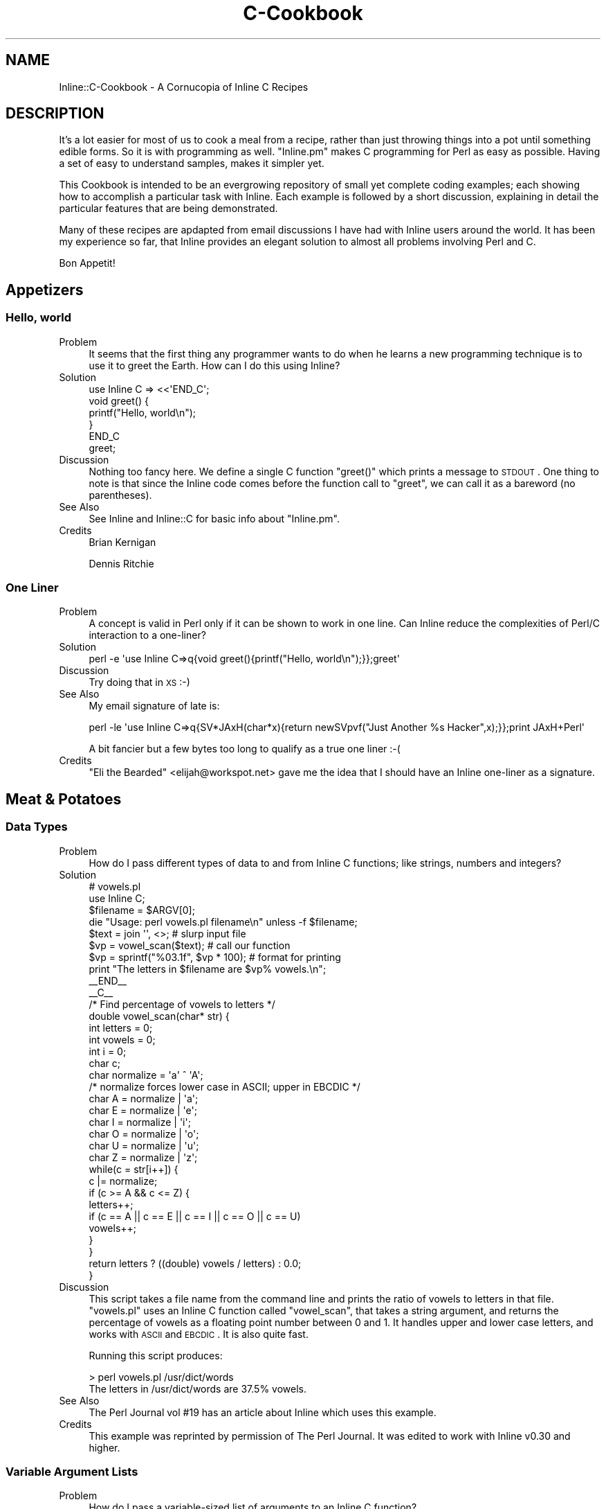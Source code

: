 .\" Automatically generated by Pod::Man 2.23 (Pod::Simple 3.14)
.\"
.\" Standard preamble:
.\" ========================================================================
.de Sp \" Vertical space (when we can't use .PP)
.if t .sp .5v
.if n .sp
..
.de Vb \" Begin verbatim text
.ft CW
.nf
.ne \\$1
..
.de Ve \" End verbatim text
.ft R
.fi
..
.\" Set up some character translations and predefined strings.  \*(-- will
.\" give an unbreakable dash, \*(PI will give pi, \*(L" will give a left
.\" double quote, and \*(R" will give a right double quote.  \*(C+ will
.\" give a nicer C++.  Capital omega is used to do unbreakable dashes and
.\" therefore won't be available.  \*(C` and \*(C' expand to `' in nroff,
.\" nothing in troff, for use with C<>.
.tr \(*W-
.ds C+ C\v'-.1v'\h'-1p'\s-2+\h'-1p'+\s0\v'.1v'\h'-1p'
.ie n \{\
.    ds -- \(*W-
.    ds PI pi
.    if (\n(.H=4u)&(1m=24u) .ds -- \(*W\h'-12u'\(*W\h'-12u'-\" diablo 10 pitch
.    if (\n(.H=4u)&(1m=20u) .ds -- \(*W\h'-12u'\(*W\h'-8u'-\"  diablo 12 pitch
.    ds L" ""
.    ds R" ""
.    ds C` ""
.    ds C' ""
'br\}
.el\{\
.    ds -- \|\(em\|
.    ds PI \(*p
.    ds L" ``
.    ds R" ''
'br\}
.\"
.\" Escape single quotes in literal strings from groff's Unicode transform.
.ie \n(.g .ds Aq \(aq
.el       .ds Aq '
.\"
.\" If the F register is turned on, we'll generate index entries on stderr for
.\" titles (.TH), headers (.SH), subsections (.SS), items (.Ip), and index
.\" entries marked with X<> in POD.  Of course, you'll have to process the
.\" output yourself in some meaningful fashion.
.ie \nF \{\
.    de IX
.    tm Index:\\$1\t\\n%\t"\\$2"
..
.    nr % 0
.    rr F
.\}
.el \{\
.    de IX
..
.\}
.\"
.\" Accent mark definitions (@(#)ms.acc 1.5 88/02/08 SMI; from UCB 4.2).
.\" Fear.  Run.  Save yourself.  No user-serviceable parts.
.    \" fudge factors for nroff and troff
.if n \{\
.    ds #H 0
.    ds #V .8m
.    ds #F .3m
.    ds #[ \f1
.    ds #] \fP
.\}
.if t \{\
.    ds #H ((1u-(\\\\n(.fu%2u))*.13m)
.    ds #V .6m
.    ds #F 0
.    ds #[ \&
.    ds #] \&
.\}
.    \" simple accents for nroff and troff
.if n \{\
.    ds ' \&
.    ds ` \&
.    ds ^ \&
.    ds , \&
.    ds ~ ~
.    ds /
.\}
.if t \{\
.    ds ' \\k:\h'-(\\n(.wu*8/10-\*(#H)'\'\h"|\\n:u"
.    ds ` \\k:\h'-(\\n(.wu*8/10-\*(#H)'\`\h'|\\n:u'
.    ds ^ \\k:\h'-(\\n(.wu*10/11-\*(#H)'^\h'|\\n:u'
.    ds , \\k:\h'-(\\n(.wu*8/10)',\h'|\\n:u'
.    ds ~ \\k:\h'-(\\n(.wu-\*(#H-.1m)'~\h'|\\n:u'
.    ds / \\k:\h'-(\\n(.wu*8/10-\*(#H)'\z\(sl\h'|\\n:u'
.\}
.    \" troff and (daisy-wheel) nroff accents
.ds : \\k:\h'-(\\n(.wu*8/10-\*(#H+.1m+\*(#F)'\v'-\*(#V'\z.\h'.2m+\*(#F'.\h'|\\n:u'\v'\*(#V'
.ds 8 \h'\*(#H'\(*b\h'-\*(#H'
.ds o \\k:\h'-(\\n(.wu+\w'\(de'u-\*(#H)/2u'\v'-.3n'\*(#[\z\(de\v'.3n'\h'|\\n:u'\*(#]
.ds d- \h'\*(#H'\(pd\h'-\w'~'u'\v'-.25m'\f2\(hy\fP\v'.25m'\h'-\*(#H'
.ds D- D\\k:\h'-\w'D'u'\v'-.11m'\z\(hy\v'.11m'\h'|\\n:u'
.ds th \*(#[\v'.3m'\s+1I\s-1\v'-.3m'\h'-(\w'I'u*2/3)'\s-1o\s+1\*(#]
.ds Th \*(#[\s+2I\s-2\h'-\w'I'u*3/5'\v'-.3m'o\v'.3m'\*(#]
.ds ae a\h'-(\w'a'u*4/10)'e
.ds Ae A\h'-(\w'A'u*4/10)'E
.    \" corrections for vroff
.if v .ds ~ \\k:\h'-(\\n(.wu*9/10-\*(#H)'\s-2\u~\d\s+2\h'|\\n:u'
.if v .ds ^ \\k:\h'-(\\n(.wu*10/11-\*(#H)'\v'-.4m'^\v'.4m'\h'|\\n:u'
.    \" for low resolution devices (crt and lpr)
.if \n(.H>23 .if \n(.V>19 \
\{\
.    ds : e
.    ds 8 ss
.    ds o a
.    ds d- d\h'-1'\(ga
.    ds D- D\h'-1'\(hy
.    ds th \o'bp'
.    ds Th \o'LP'
.    ds ae ae
.    ds Ae AE
.\}
.rm #[ #] #H #V #F C
.\" ========================================================================
.\"
.IX Title "C-Cookbook 3"
.TH C-Cookbook 3 "2011-01-29" "perl v5.12.5" "User Contributed Perl Documentation"
.\" For nroff, turn off justification.  Always turn off hyphenation; it makes
.\" way too many mistakes in technical documents.
.if n .ad l
.nh
.SH "NAME"
Inline::C\-Cookbook \- A Cornucopia of Inline C Recipes
.SH "DESCRIPTION"
.IX Header "DESCRIPTION"
It's a lot easier for most of us to cook a meal from a recipe, rather
than just throwing things into a pot until something edible forms. So it
is with programming as well. \f(CW\*(C`Inline.pm\*(C'\fR makes C programming for Perl
as easy as possible. Having a set of easy to understand samples, makes
it simpler yet.
.PP
This Cookbook is intended to be an evergrowing repository of small yet
complete coding examples; each showing how to accomplish a particular
task with Inline. Each example is followed by a short discussion,
explaining in detail the particular features that are being
demonstrated.
.PP
Many of these recipes are apdapted from email discussions I have had
with Inline users around the world. It has been my experience so far,
that Inline provides an elegant solution to almost all problems
involving Perl and C.
.PP
Bon Appetit!
.SH "Appetizers"
.IX Header "Appetizers"
.SS "Hello, world"
.IX Subsection "Hello, world"
.IP "Problem" 4
.IX Item "Problem"
It seems that the first thing any programmer wants to do when he learns
a new programming technique is to use it to greet the Earth. How can I
do this using Inline?
.IP "Solution" 4
.IX Item "Solution"
.Vb 1
\&    use Inline C => <<\*(AqEND_C\*(Aq;
\&
\&    void greet() {
\&        printf("Hello, world\en");
\&    }
\&    END_C
\&
\&    greet;
.Ve
.IP "Discussion" 4
.IX Item "Discussion"
Nothing too fancy here. We define a single C function \f(CW\*(C`greet()\*(C'\fR which
prints a message to \s-1STDOUT\s0. One thing to note is that since the Inline
code comes before the function call to \f(CW\*(C`greet\*(C'\fR, we can call it as a
bareword (no parentheses).
.IP "See Also" 4
.IX Item "See Also"
See Inline and Inline::C for basic info about \f(CW\*(C`Inline.pm\*(C'\fR.
.IP "Credits" 4
.IX Item "Credits"
Brian Kernigan
.Sp
Dennis Ritchie
.SS "One Liner"
.IX Subsection "One Liner"
.IP "Problem" 4
.IX Item "Problem"
A concept is valid in Perl only if it can be shown to work in one line.
Can Inline reduce the complexities of Perl/C interaction to a one-liner?
.IP "Solution" 4
.IX Item "Solution"
.Vb 1
\&    perl \-e \*(Aquse Inline C=>q{void greet(){printf("Hello, world\en");}};greet\*(Aq
.Ve
.IP "Discussion" 4
.IX Item "Discussion"
Try doing that in \s-1XS\s0 :\-)
.IP "See Also" 4
.IX Item "See Also"
My email signature of late is:
.Sp
.Vb 1
\&    perl \-le \*(Aquse Inline C=>q{SV*JAxH(char*x){return newSVpvf("Just Another %s Hacker",x);}};print JAxH+Perl\*(Aq
.Ve
.Sp
A bit fancier but a few bytes too long to qualify as a true one liner :\-(
.IP "Credits" 4
.IX Item "Credits"
\&\*(L"Eli the Bearded\*(R" <elijah@workspot.net> gave me the idea that I should
have an Inline one-liner as a signature.
.SH "Meat & Potatoes"
.IX Header "Meat & Potatoes"
.SS "Data Types"
.IX Subsection "Data Types"
.IP "Problem" 4
.IX Item "Problem"
How do I pass different types of data to and from Inline C functions;
like strings, numbers and integers?
.IP "Solution" 4
.IX Item "Solution"
.Vb 2
\&    # vowels.pl
\&    use Inline C;
\&
\&    $filename = $ARGV[0];
\&    die "Usage: perl vowels.pl filename\en" unless \-f $filename;
\&
\&    $text = join \*(Aq\*(Aq, <>;           # slurp input file
\&    $vp = vowel_scan($text);       # call our function
\&    $vp = sprintf("%03.1f", $vp * 100);  # format for printing
\&    print "The letters in $filename are $vp% vowels.\en";
\&
\&    _\|_END_\|_
\&    _\|_C_\|_
\&
\&    /* Find percentage of vowels to letters */
\&    double vowel_scan(char* str) {
\&        int letters = 0;
\&        int vowels = 0;
\&        int i = 0;
\&        char c;
\&        char normalize = \*(Aqa\*(Aq ^ \*(AqA\*(Aq;
\&        /* normalize forces lower case in ASCII; upper in EBCDIC */
\&        char A = normalize | \*(Aqa\*(Aq;
\&        char E = normalize | \*(Aqe\*(Aq;
\&        char I = normalize | \*(Aqi\*(Aq;
\&        char O = normalize | \*(Aqo\*(Aq;
\&        char U = normalize | \*(Aqu\*(Aq;
\&        char Z = normalize | \*(Aqz\*(Aq;
\&
\&        while(c = str[i++]) {
\&            c |= normalize;
\&            if (c >= A && c <= Z) {
\&                 letters++;
\&                 if (c == A || c == E || c == I || c == O || c == U)
\&                     vowels++;
\&            }
\&        }
\&
\&        return letters ? ((double) vowels / letters) : 0.0;
\&    }
.Ve
.IP "Discussion" 4
.IX Item "Discussion"
This script takes a file name from the command line and prints the ratio
of vowels to letters in that file. \f(CW\*(C`vowels.pl\*(C'\fR uses an Inline C
function called \f(CW\*(C`vowel_scan\*(C'\fR, that takes a string argument, and returns
the percentage of vowels as a floating point number between 0 and 1. It
handles upper and lower case letters, and works with \s-1ASCII\s0 and \s-1EBCDIC\s0.
It is also quite fast.
.Sp
Running this script produces:
.Sp
.Vb 2
\&    > perl vowels.pl /usr/dict/words
\&    The letters in /usr/dict/words are 37.5% vowels.
.Ve
.IP "See Also" 4
.IX Item "See Also"
The Perl Journal vol #19 has an article about Inline which uses this example.
.IP "Credits" 4
.IX Item "Credits"
This example was reprinted by permission of The Perl Journal. It was
edited to work with Inline v0.30 and higher.
.SS "Variable Argument Lists"
.IX Subsection "Variable Argument Lists"
.IP "Problem" 4
.IX Item "Problem"
How do I pass a variable-sized list of arguments to an Inline C function?
.IP "Solution" 4
.IX Item "Solution"
.Vb 1
\&    greet(qw(Sarathy Jan Sparky Murray Mike));
\&
\&    use Inline C => <<\*(AqEND_OF_C_CODE\*(Aq;
\&
\&    void greet(SV* name1, ...) {
\&        Inline_Stack_Vars;
\&        int i;
\&
\&        for (i = 0; i < Inline_Stack_Items; i++)
\&            printf("Hello %s!\en", SvPV(Inline_Stack_Item(i), PL_na));
\&
\&        Inline_Stack_Void;
\&    }
\&
\&    END_OF_C_CODE
.Ve
.IP "Discussion" 4
.IX Item "Discussion"
This little program greets a group of people, such as my
coworkers. We use the \f(CW\*(C`C\*(C'\fR ellipsis syntax: "\f(CW\*(C`...\*(C'\fR", since the
list can be of any size.
.Sp
Since there are no types or names associated with each argument, we
can't expect \s-1XS\s0 to handle the conversions for us. We'll need to pop them
off the \fBStack\fR ourselves. Luckily there are two functions (macros)
that make this a very easy task.
.Sp
First, we need to begin our function with a "\f(CW\*(C`Inline_Stack_Vars\*(C'\fR"
statement. This defines a few internal variables that we need to access
the \fBStack\fR. Now we can use "\f(CW\*(C`Inline_Stack_Items\*(C'\fR", which returns an
integer containing the number of arguments passed to us from Perl.
.Sp
\&\fB\s-1NOTE:\s0\fR It is important to \fIonly\fR use "\f(CW\*(C`Inline_Stack_\*(C'\fR" macros when
there is an ellipsis (\f(CW\*(C`...\*(C'\fR) in the argument list, \fIor\fR the function
has a return type of void.
.Sp
Second, we use the \f(CWInline_Stack_Item(x)\fR function to access each
argument where \*(L"0 <= x < items\*(R".
.Sp
\&\fB\s-1NOTE:\s0\fR When using a variable length argument list, you have to
specify at least one argument before the ellipsis. (On my compiler,
anyway.) When \s-1XS\s0 does it's argument checking, it will complain if you
pass in less than the number of \fIdefined\fR arguments. Therefore, there
is currently no way to pass an empty list when a variable length list
is expected.
.IP "See Also" 4
.IX Item "See Also"
.PD 0
.IP "Credits" 4
.IX Item "Credits"
.PD
.SS "Multiple Return Values"
.IX Subsection "Multiple Return Values"
.IP "Problem" 4
.IX Item "Problem"
How do I return a list of values from a C function?
.IP "Solution" 4
.IX Item "Solution"
.Vb 1
\&    print map {"$_\en"} get_localtime(time);
\&
\&    use Inline C => <<\*(AqEND_OF_C_CODE\*(Aq;
\&
\&    #include <time.h>
\&
\&    void get_localtime(int utc) {
\&      struct tm *ltime = localtime(&utc);
\&      Inline_Stack_Vars;
\&
\&      Inline_Stack_Reset;
\&      Inline_Stack_Push(sv_2mortal(newSViv(ltime\->tm_year)));
\&      Inline_Stack_Push(sv_2mortal(newSViv(ltime\->tm_mon)));
\&      Inline_Stack_Push(sv_2mortal(newSViv(ltime\->tm_mday)));
\&      Inline_Stack_Push(sv_2mortal(newSViv(ltime\->tm_hour)));
\&      Inline_Stack_Push(sv_2mortal(newSViv(ltime\->tm_min)));
\&      Inline_Stack_Push(sv_2mortal(newSViv(ltime\->tm_sec)));
\&      Inline_Stack_Push(sv_2mortal(newSViv(ltime\->tm_isdst)));
\&      Inline_Stack_Done;
\&    }
\&    END_OF_C_CODE
.Ve
.IP "Discussion" 4
.IX Item "Discussion"
Perl is a language where it is common to return a list of values
from a subroutine call instead of just a single value. C is not such
a language. In order to accomplish this in C we need to manipulate
the Perl call stack by hand. Luckily, Inline provides macros to make
this easy.
.Sp
This example calls the system \f(CW\*(C`localtime\*(C'\fR, and returns each of the
parts of the time struct; much like the perl builtin \f(CW\*(C`localtime()\*(C'\fR. On
each stack push, we are creating a new Perl integer (\s-1SVIV\s0) and
mortalizing it. The \fIsv_2mortal()\fR call makes sure that the reference
count is set properly. Without it, the program would leak memory.
.Sp
\&\s-1NOTE:\s0
The \f(CW\*(C`#include\*(C'\fR statement is not really needed, because Inline
automatically includes the Perl headers which include almost all
standard system calls.
.IP "See Also" 4
.IX Item "See Also"
For more information on the Inline stack macros, see Inline::C.
.IP "Credits" 4
.IX Item "Credits"
Richard Anderson <starfire@zipcon.net> contributed the original idea for
this snippet.
.SS "Multiple Return Values (Another Way)"
.IX Subsection "Multiple Return Values (Another Way)"
.IP "Problem" 4
.IX Item "Problem"
How can I pass back more than one value without using the Perl Stack?
.IP "Solution" 4
.IX Item "Solution"
.Vb 2
\&    use Inline::Files;
\&    use Inline C;
\&
\&    my ($foo, $bar);
\&    change($foo, $bar);
\&
\&    print "\e$foo = $foo\en";
\&    print "\e$bar = $bar\en";
\&
\&    _\|_C_\|_
\&
\&    int change(SV* var1, SV* var2) {
\&        sv_setpvn(var1, "Perl Rocks!", 11);
\&        sv_setpvn(var2, "Inline Rules!", 13);
\&        return 1;
\&    }
.Ve
.IP "Discussion" 4
.IX Item "Discussion"
Most perl function interfaces return values as a list of one or more
scalars. Very few like \f(CW\*(C`chomp\*(C'\fR, will modify an input scalar in place.
On the other hand, in C you do this quite often. Values are passed in by
reference and modified in place by the called function.
.Sp
It turns out that we can do that with Inline as well. The secret is to
use a type of '\f(CW\*(C`SV*\*(C'\fR' for each argument that is to be modified. This
ensures passing by reference, because no typemapping is needed.
.Sp
The function can then use the Perl5 \s-1API\s0 to operate on that argument.
When control returns to Perl, the argument will retain the value set by
the C function. In this example we passed in 2 empty scalars and
assigned values directly to them.
.IP "See Also" 4
.IX Item "See Also"
.PD 0
.IP "Credits" 4
.IX Item "Credits"
.PD
Ned Konz <ned@bike\-nomad.com> brought this behavior to my attention. He
also pointed out that he is not the world famous computer cyclist Steve
Roberts (http://www.microship.com), but he is close
(http://bike\-nomad.com). Thanks Ned.
.SS "Using Memory"
.IX Subsection "Using Memory"
.IP "Problem" 4
.IX Item "Problem"
How should I allocate buffers in my Inline C code?
.IP "Solution" 4
.IX Item "Solution"
.Vb 1
\&    print greeting(\*(AqIngy\*(Aq);
\&
\&    use Inline C => <<\*(AqEND_OF_C_CODE\*(Aq;
\&
\&    SV* greeting(SV* sv_name) {
\&        return (newSVpvf("Hello %s!\en", SvPV(sv_name, PL_na)));
\&    }
\&
\&    END_OF_C_CODE
.Ve
.IP "Discussion" 4
.IX Item "Discussion"
In this example we will return the greeting to the caller, rather than
printing it. This would seem mighty easy, except for the fact that we
need to allocate a small buffer to create the greeting.
.Sp
I would urge you to stay away from \f(CW\*(C`malloc\*(C'\fRing your own buffer. Just
use Perl's built in memory management. In other words, just create a new
Perl string scalar. The function \f(CW\*(C`newSVpv\*(C'\fR does just that. And
\&\f(CW\*(C`newSVpvf\*(C'\fR includes \f(CW\*(C`sprintf\*(C'\fR functionality.
.Sp
The other problem is getting rid of this new scalar. How will the ref
count get decremented after we pass the scalar back? Perl also provides
a function called \f(CW\*(C`sv_2mortal\*(C'\fR. Mortal variables die when the context
goes out of scope. In other words, Perl will wait until the new scalar
gets passed back and then decrement the ref count for you, thereby
making it eligible for garbage collection. See \f(CW\*(C`perldoc perlguts\*(C'\fR.
.Sp
In this example the \f(CW\*(C`sv_2mortal\*(C'\fR call gets done under the hood by \s-1XS\s0,
because we declared the return type to be \f(CW\*(C`SV*\*(C'\fR.
.Sp
To view the generated \s-1XS\s0 code, run the command "\f(CW\*(C`perl
\&\-MInline=INFO,FORCE,NOCLEAN example004.pl\*(C'\fR". This will leave the build
directory intact and tell you where to find it.
.IP "See Also" 4
.IX Item "See Also"
.PD 0
.IP "Credits" 4
.IX Item "Credits"
.PD
.SH "Fast Food"
.IX Header "Fast Food"
.SS "Inline \s-1CGI\s0"
.IX Subsection "Inline CGI"
.IP "Problem" 4
.IX Item "Problem"
How do I use Inline securely in a \s-1CGI\s0 environment?
.IP "Solution" 4
.IX Item "Solution"
.Vb 1
\&    #!/usr/bin/perl
\&
\&    use CGI qw(:standard);
\&    use Inline (Config =>
\&                DIRECTORY => \*(Aq/usr/local/apache/Inline\*(Aq,
\&               );
\&
\&    print (header,
\&           start_html(\*(AqInline CGI Example\*(Aq),
\&           h1(JAxH(\*(AqInline\*(Aq)),
\&           end_html
\&          );
\&
\&    use Inline C => <<END;
\&    SV* JAxH(char* x) {
\&        return newSVpvf("Just Another %s Hacker", x);
\&    }
\&    END
.Ve
.IP "Discussion" 4
.IX Item "Discussion"
The problem with running Inline code from a \s-1CGI\s0 script is that Inline
\&\fBwrites\fR to a build area on your disk whenever it compiles code. Most
\&\s-1CGI\s0 scripts don't (and shouldn't) be able to create a directory and
write into it.
.Sp
The solution is to explicitly tell Inline which directory to use with
the 'use Inline Config => \s-1DIRECTORY\s0 => ...' line. Then you need to give
write access to that directory from the web server (\s-1CGI\s0 script).
.Sp
If you see this as a security hole, then there is another option.
Give write access to yourself, but read-only access to the \s-1CGI\s0
script. Then run the script once by hand (from the command line).
This will cause Inline to precompile the C code. That way the \s-1CGI\s0
will only need read access to the build directory (to load in the
shared library from there).
.Sp
Just remember that whenever you change the C code, you need to
precompile it again.
.IP "See Also" 4
.IX Item "See Also"
See \s-1CGI\s0 for more information on using the \f(CW\*(C`CGI.pm\*(C'\fR module.
.IP "Credits" 4
.IX Item "Credits"
.SS "mod_perl"
.IX Subsection "mod_perl"
.PD 0
.IP "Problem" 4
.IX Item "Problem"
.PD
How do I use Inline with mod_perl?
.IP "Solution" 4
.IX Item "Solution"
.Vb 7
\&    package Factorial;
\&    use strict;
\&    use Inline Config =>
\&               DIRECTORY => \*(Aq/usr/local/apache/Inline\*(Aq,
\&               ENABLE => \*(AqUNTAINT\*(Aq;
\&    use Inline \*(AqC\*(Aq;
\&    Inline\->init;
\&
\&    sub handler {
\&        my $r = shift;
\&        $r\->send_http_header(\*(Aqtext/plain\*(Aq);
\&        printf "%3d! = %10d\en", $_, factorial($_) for 1..100;
\&        return Apache::Constants::OK;
\&    }
\&
\&    1;
\&    _\|_DATA_\|_
\&    _\|_C_\|_
\&    double factorial(double x) {
\&        if (x < 2)  return 1;
\&        return x * factorial(x \- 1)
\&    }
.Ve
.IP "Discussion" 4
.IX Item "Discussion"
This is a fully functional mod_perl handler that prints out the
factorial values for the numbers 1 to 100. Since we are using Inline
under mod_perl, there are a few considerations to , um, consider.
.Sp
First, mod_perl handlers are usually run with \f(CW\*(C`\-T\*(C'\fR taint detection.
Therefore, we need to enable the \s-1UNTAINT\s0 option. The next thing to deal
with is the fact that this handler will most likely be loaded after
Perl's compile time. Since we are using the \s-1DATA\s0 section, we need to
use the special \f(CW\*(C`init()\*(C'\fR call. And of course we need to specify a
\&\s-1DIRECTORY\s0 that mod_perl can compile into. \fISee the above \s-1CGI\s0 example
for more info.\fR
.Sp
Other than that, this is a pretty straightforward mod_perl handler,
tuned for even more speed!
.IP "See Also" 4
.IX Item "See Also"
See Stas Bekman's upcoming O'Reilly book on mod_perl to which this
example was contributed.
.IP "Credits" 4
.IX Item "Credits"
.SS "Object Oriented Inline"
.IX Subsection "Object Oriented Inline"
.PD 0
.IP "Problem" 4
.IX Item "Problem"
.PD
How do I implement Object Oriented programming in Perl using C objects?
.IP "Solution" 4
.IX Item "Solution"
.Vb 3
\&    my $obj1 = Soldier\->new(\*(AqBenjamin\*(Aq, \*(AqPrivate\*(Aq, 11111);
\&    my $obj2 = Soldier\->new(\*(AqSanders\*(Aq, \*(AqColonel\*(Aq, 22222);
\&    my $obj3 = Soldier\->new(\*(AqMatt\*(Aq, \*(AqSergeant\*(Aq, 33333);
\&
\&    for my $obj ($obj1, $obj2, $obj3) {
\&        print ($obj\->get_serial, ") ",
\&               $obj\->get_name, " is a ",
\&               $obj\->get_rank, "\en");
\&    }
\&
\&    #\-\-\-\-\-\-\-\-\-\-\-\-\-\-\-\-\-\-\-\-\-\-\-\-\-\-\-\-\-\-\-\-\-\-\-\-\-\-\-\-\-\-\-\-\-\-\-\-\-\-\-\-\-\-\-\-\-
\&
\&    use Inline C => <<\*(AqEND\*(Aq;
\&
\&    typedef struct {
\&      char* name;
\&      char* rank;
\&      long  serial;
\&      } Soldier;
\&
\&
\&
\&    SV* new(char* class, char* name, char* rank, long serial) {
\&        Soldier* soldier;
\&        SV*      obj_ref = newSViv(0);
\&        SV*      obj = newSVrv(obj_ref, class);
\&
\&        New(42, soldier, 1, Soldier);
\&
\&        soldier\->name = savepv(name);
\&        soldier\->rank = savepv(rank);
\&        soldier\->serial = serial;
\&
\&        sv_setiv(obj, (IV)soldier);
\&        SvREADONLY_on(obj);
\&        return obj_ref;
\&     }
\&
\&     char* get_name(SV* obj) {
\&           return ((Soldier*)SvIV(SvRV(obj)))\->name;
\&     }
\&
\&     char* get_rank(SV* obj) {
\&           return ((Soldier*)SvIV(SvRV(obj)))\->rank;
\&     }
\&
\&     long get_serial(SV* obj) {
\&          return ((Soldier*)SvIV(SvRV(obj)))\->serial;
\&     }
\&
\&     void DESTROY(SV* obj) {
\&          Soldier* soldier = (Soldier*)SvIV(SvRV(obj));
\&          Safefree(soldier\->name);
\&          Safefree(soldier\->rank);
\&          Safefree(soldier);
\&    }
\&
\&    END
.Ve
.IP "Discussion" 4
.IX Item "Discussion"
Damian Conway has given us myriad ways of implementing \s-1OOP\s0 in Perl. This
is one he might not have thought of.
.Sp
The interesting thing about this example is that it uses Perl for all
the \s-1OO\s0 bindings while using C for the attributes and methods.
.Sp
If you examine the Perl code everything looks exactly like a regular \s-1OO\s0
example. There is a \f(CW\*(C`new\*(C'\fR method and several accessor methods. The
familiar 'arrow syntax' is used to invoke them.
.Sp
In the class definition (second part) the Perl \f(CW\*(C`package\*(C'\fR statement is
used to name the object class or namespace. But that's where the
similarities end Inline takes over.
.Sp
The idea is that we call a C subroutine called \f(CW\*(C`new()\*(C'\fR which returns a
blessed scalar. The scalar contains a readonly integer which is a C
pointer to a Soldier struct. This is our object.
.Sp
The \f(CW\*(C`new()\*(C'\fR function needs to malloc the memory for the struct and then
copy the initial values into it using \f(CW\*(C`strdup()\*(C'\fR. This also allocates
more memory (which we have to keep track of).
.Sp
The accessor methods are pretty straightforward. They return the current
value of their attribute.
.Sp
The last method \f(CW\*(C`DESTROY()\*(C'\fR is called automatically by Perl whenever an
object goes out of scope. This is where we can free all the memory used
by the object.
.Sp
That's it. It's a very simplistic example. It doesn't show off any
advanced \s-1OO\s0 features, but it is pretty cool to see how easy the
implementation can be. The important Perl call is \f(CW\*(C`newSVrv()\*(C'\fR which
creates a blessed scalar.
.IP "See Also" 4
.IX Item "See Also"
Read \*(L"Object Oriented Perl\*(R" by Damian Conway, for more useful ways of
doing \s-1OOP\s0 in Perl.
.Sp
You can learn more Perl calls in perlapi. If you don't have Perl
5.6.0 or higher, visit http://www.perldoc.com/perl5.6/pod/perlapi.html
.IP "Credits" 4
.IX Item "Credits"
.SH "The Main Course"
.IX Header "The Main Course"
.SS "Exposing Shared Libraries"
.IX Subsection "Exposing Shared Libraries"
.PD 0
.IP "Problem" 4
.IX Item "Problem"
.PD
You have this great C library and you want to be able to access parts of
it with Perl.
.IP "Solution" 4
.IX Item "Solution"
.Vb 1
\&    print get(\*(Aqhttp://www.axkit.org\*(Aq);
\&
\&    use Inline C => Config =>
\&               LIBS => \*(Aq\-lghttp\*(Aq;
\&    use Inline C => <<\*(AqEND_OF_C_CODE\*(Aq;
\&
\&    #include <ghttp.h>
\&
\&    char *get(SV* uri) {
\&       SV* buffer;
\&       ghttp_request* request;
\&
\&       buffer = NEWSV(0,0);
\&       request = ghttp_request_new();
\&       ghttp_set_uri(request, SvPV(uri, PL_na));
\&
\&       ghttp_set_header(request, http_hdr_Connection, "close");
\&
\&       ghttp_prepare(request);
\&       ghttp_process(request);
\&
\&       sv_catpv(buffer, ghttp_get_body(request));
\&
\&       ghttp_request_destroy(request);
\&
\&       return SvPV(buffer, PL_na);
\&    }
\&
\&    END_OF_C_CODE
.Ve
.IP "Discussion" 4
.IX Item "Discussion"
This example fetches and prints the \s-1HTML\s0 from http://www.axkit.org
It requires the \s-1GNOME\s0 http libraries. http://www.gnome.org
.Sp
One of the most common questions I get is \*(L"How can I use Inline to make
use of some shared library?\*(R". Although it has always been possible to do
so, the configuration was ugly, and there were no specific examples.
.Sp
With version 0.30 and higher, you can specify the use of shared
libraries easily with something like this:
.Sp
.Vb 2
\&    use Inline C => Config => LIBS => \*(Aq\-lghttp\*(Aq;
\&    use Inline C => "code ...";
.Ve
.Sp
or
.Sp
.Vb 1
\&    use Inline C => "code ...", LIBS => \*(Aq\-lghttp\*(Aq;
.Ve
.Sp
To specify a specific library path, use:
.Sp
.Vb 1
\&    use Inline C => "code ...", LIBS => \*(Aq\-L/your/lib/path \-lyourlib\*(Aq;
.Ve
.Sp
To specify an include path use:
.Sp
.Vb 3
\&    use Inline C => "code ...",
\&               LIBS => \*(Aq\-lghttp\*(Aq,
\&               INC => \*(Aq\-I/your/inc/path\*(Aq;
.Ve
.IP "See Also" 4
.IX Item "See Also"
The \f(CW\*(C`LIBS\*(C'\fR and \f(CW\*(C`INC\*(C'\fR configuration options are formatted and passed
into MakeMaker. For more info see ExtUtils::MakeMaker. For more
options see Inline::C.
.IP "Credits" 4
.IX Item "Credits"
This code was written by Matt Sergeant <matt@sergeant.org>, author of
many \s-1CPAN\s0 modules. The configuration syntax has been modified for use
with Inline v0.30.
.SS "Automatic Function Wrappers"
.IX Subsection "Automatic Function Wrappers"
.IP "Problem" 4
.IX Item "Problem"
You have some functions in a C library that you want to access from Perl
exactly as you would from C.
.IP "Solution" 4
.IX Item "Solution"
The error function \f(CW\*(C`erf()\*(C'\fR is probably defined in your standard math
library. Annoyingly, Perl does not let you access it. To print out a
small table of its values, just say:
.Sp
.Vb 1
\&    perl \-le \*(Aquse Inline C => q{ double erf(double); }, ENABLE => "AUTOWRAP"; print "$_ @{[erf($_)]}" for (0..10)\*(Aq
.Ve
.Sp
The excellent \f(CW\*(C`Term::ReadLine::Gnu\*(C'\fR implements Term::ReadLine using the
\&\s-1GNU\s0 ReadLine library. Here is an easy way to access just \f(CW\*(C`readline()\*(C'\fR
from that library:
.Sp
.Vb 1
\&    package MyTerm;
\&
\&    use Inline C => Config =>
\&               ENABLE => AUTOWRAP =>
\&               LIBS => "\-lreadline \-lncurses \-lterminfo \-ltermcap ";
\&    use Inline C => q{ char * readline(char *); };
\&
\&    package main;
\&    my $x = MyTerm::readline("xyz: ");
.Ve
.Sp
Note however that it fails to \f(CW\*(C`free()\*(C'\fR the memory returned by readline,
and that \f(CW\*(C`Term::ReadLine::Gnu\*(C'\fR offers a much richer interface.
.IP "Discussion" 4
.IX Item "Discussion"
We access existing functions by merely showing Inline their
declarations, rather than a full definition. Of course the function
declared must exist, either in a library already linked to Perl or in a
library specified using the \f(CW\*(C`LIBS\*(C'\fR option.
.Sp
The first example wraps a function from the standard math library, so
Inline requires no additional \f(CW\*(C`LIBS\*(C'\fR directive. The second uses the
Config option to specify the libraries that contain the actual
compiled C code.
.Sp
This behavior is always disabled by default. You must enable the
\&\f(CW\*(C`AUTOWRAP\*(C'\fR option to make it work.
.IP "See Also" 4
.IX Item "See Also"
\&\f(CW\*(C`readline\*(C'\fR, \f(CW\*(C`Term::ReadLine::Gnu\*(C'\fR
.IP "Credits" 4
.IX Item "Credits"
\&\s-1GNU\s0 ReadLine was written by Brian Fox <bfox@ai.mit.edu> and Chet Ramey
<chet@ins.cwru.edu>. Term::ReadLine::Gnu was written by Hiroo Hayashi
<hiroo.hayashi@computer.org>. Both are far richer than the slim
interface given here!
.Sp
The idea of producing wrapper code given only a function declaration is
taken from Swig by David M. Beazley <beazley@cs.uchicago.edu>.
.Sp
Ingy's inline editorial insight:
.Sp
This entire entry was contributed by Ariel Scolnicov
<ariels@compugen.co.il>. Ariel also first suggested the idea for Inline
to support function declaration processing.
.SS "Complex Data"
.IX Subsection "Complex Data"
.IP "Problem" 4
.IX Item "Problem"
How do I deal with complex data types like hashes in Inline C?
.IP "Solution" 4
.IX Item "Solution"
.Vb 1
\&    use Inline C => <<\*(AqEND_OF_C_CODE\*(Aq;
\&
\&    void dump_hash(SV* hash_ref) {
\&        HV* hash;
\&        HE* hash_entry;
\&        int num_keys, i;
\&        SV* sv_key;
\&        SV* sv_val;
\&
\&        if (! SvROK(hash_ref))
\&            croak("hash_ref is not a reference");
\&
\&        hash = (HV*)SvRV(hash_ref);
\&        num_keys = hv_iterinit(hash);
\&        for (i = 0; i < num_keys; i++) {
\&            hash_entry = hv_iternext(hash);
\&            sv_key = hv_iterkeysv(hash_entry);
\&            sv_val = hv_iterval(hash, hash_entry);
\&            printf("%s => %s\en", SvPV(sv_key, PL_na), SvPV(sv_val, PL_na));
\&        }
\&        return;
\&    }
\&
\&    END_OF_C_CODE
\&
\&    my %hash = (
\&                Author => "Brian Ingerson",
\&                Nickname => "INGY",
\&                Module => "Inline.pm",
\&                Version => "0.30",
\&                Language => "C",
\&               );
\&
\&    dump_hash(\e%hash);
.Ve
.IP "Discussion" 4
.IX Item "Discussion"
The world is not made of scalars alone, although they are definitely
the easiest creatures to deal with, when doing Inline stuff.
Sometimes we need to deal with arrays, hashes, and code references,
among other things.
.Sp
Since Perl subroutine calls only pass scalars as arguments, we'll
need to use the argument type \f(CW\*(C`SV*\*(C'\fR and pass references to more
complex types.
.Sp
The above program dumps the key/value pairs of a hash. To figure it out,
just curl up with perlapi for a couple hours. Actually, its fairly
straight forward once you are familiar with the calls.
.Sp
Note the \f(CW\*(C`croak\*(C'\fR function call. This is the proper way to die from your
C extensions.
.IP "See Also" 4
.IX Item "See Also"
See perlapi for information about the Perl5 internal \s-1API\s0.
.IP "Credits" 4
.IX Item "Credits"
.SS "Hash of Lists"
.IX Subsection "Hash of Lists"
.PD 0
.IP "Problem" 4
.IX Item "Problem"
.PD
How do I create a Hash of Lists from C?
.IP "Solution" 4
.IX Item "Solution"
.Vb 2
\&    use Inline C;
\&    use Data::Dumper;
\&
\&    $hash_ref = load_data("./cartoon.txt");
\&    print Dumper $hash_ref;
\&
\&    _\|_END_\|_
\&    _\|_C_\|_
\&
\&    static int next_word(char**, char*);
\&
\&    SV* load_data(char* file_name) {
\&        char buffer[100], word[100], * pos;
\&        AV* array;
\&        HV* hash = newHV();
\&        FILE* fh = fopen(file_name, "r");
\&
\&        while (fgets(pos = buffer, sizeof(buffer), fh)) {
\&            if (next_word(&pos, word)) {
\&                hv_store(hash, word, strlen(word),
\&                        newRV_noinc((SV*)array = newAV()), 0);
\&                while (next_word(&pos, word))
\&                    av_push(array, newSVpvf("%s", word));
\&            }
\&        }
\&        fclose(fh);
\&        return newRV_noinc((SV*) hash);
\&    }
\&
\&    static int next_word(char** text_ptr, char* word) {
\&        char* text = *text_ptr;
\&        while(*text != \*(Aq\e0\*(Aq &&
\&              *text <= \*(Aq \*(Aq)
\&            text++;
\&        if (*text <= \*(Aq \*(Aq)
\&            return 0;
\&        while(*text != \*(Aq\e0\*(Aq &&
\&              *text > \*(Aq \*(Aq) {
\&            *word++ = *text++;
\&        }
\&        *word = \*(Aq\e0\*(Aq;
\&        *text_ptr = text;
\&        return 1;
\&    }
.Ve
.IP "Discussion" 4
.IX Item "Discussion"
This is one of the larger recipes. But when you consider the number of
calories it has, it's not so bad. The function \f(CW\*(C`load_data\*(C'\fR takes the
name of a file as it's input. The file \f(CW\*(C`cartoon.text\*(C'\fR might look like:
.Sp
.Vb 3
\&    flintstones fred barney
\&    jetsons     george jane elroy
\&    simpsons    homer marge bart
.Ve
.Sp
The function will read the file, parsing each line into words. Then it
will create a new hash, whereby the first word in a line becomes a hash
key and the remaining words are put into an array whose reference
becomes the hash value. The output looks like this:
.Sp
.Vb 10
\&    $VAR1 = {
\&              \*(Aqflintstones\*(Aq => [
\&                                 \*(Aqfred\*(Aq,
\&                                 \*(Aqbarney\*(Aq
\&                               ],
\&              \*(Aqsimpsons\*(Aq => [
\&                              \*(Aqhomer\*(Aq,
\&                              \*(Aqmarge\*(Aq,
\&                              \*(Aqbart\*(Aq
\&                            ],
\&              \*(Aqjetsons\*(Aq => [
\&                             \*(Aqgeorge\*(Aq,
\&                             \*(Aqjane\*(Aq,
\&                             \*(Aqelroy\*(Aq
\&                           ]
\&            };
.Ve
.IP "See Also" 4
.IX Item "See Also"
See perlapi for information about the Perl5 internal \s-1API\s0.
.IP "Credits" 4
.IX Item "Credits"
Al Danial <alnd@pacbell.net> requested a solution to this on
comp.lang.perl.misc. He borrowed the idea from the \*(L"Hash of Lists\*(R"
example in the Camel book.
.SH "Just Desserts"
.IX Header "Just Desserts"
.SS "Win32"
.IX Subsection "Win32"
.IP "Problem" 4
.IX Item "Problem"
How do I access Win32 DLL-s using Inline?
.IP "Solution" 4
.IX Item "Solution"
.Vb 2
\&    use Inline C => DATA =>
\&               LIBS => \*(Aq\-luser32\*(Aq;
\&
\&    $text = "@ARGV" || \*(AqInline.pm works with MSWin32. Scary...\*(Aq;
\&
\&    WinBox(\*(AqInline Text Box\*(Aq, $text);
\&
\&    _\|_END_\|_
\&    _\|_C_\|_
\&
\&    #include <windows.h>
\&
\&    int WinBox(char* Caption, char* Text) {
\&      return MessageBoxA(0, Text, Caption, 0);
\&    }
.Ve
.IP "Discussion" 4
.IX Item "Discussion"
This example runs on \s-1MS\s0 Windows. It makes a text box appear on the
screen which contains a message of your choice.
.Sp
The important thing is that its proof that you can use Inline to
interact with Windows DLL-s. Very scary indeed. 8\-o
.Sp
To use Inline on Windows with ActivePerl ( http://www.ActiveState.com )
you'll need \s-1MS\s0 Visual Studio. You can also use the Cygwin environment,
available at http://www.cygwin.com .
.IP "See Also" 4
.IX Item "See Also"
See Inline-Support for more info on MSWin32 programming with Inline.
.IP "Credits" 4
.IX Item "Credits"
This example was adapted from some sample code written by Garrett Goebel
<garrett@scriptpro.com>
.SS "Embedding Perl in C"
.IX Subsection "Embedding Perl in C"
.IP "Problem" 4
.IX Item "Problem"
How do I use Perl from a regular C program?
.IP "Solution" 4
.IX Item "Solution"
.Vb 1
\&    #!/usr/bin/cpr
\&
\&    int main(void) {
\&
\&        printf("Using Perl version %s from a C program!\en\en",
\&               CPR_eval("use Config; $Config{version};"));
\&
\&        CPR_eval("use Data::Dumper;");
\&        CPR_eval("print Dumper \e\e%INC;");
\&
\&        return 0;
\&
\&    }
.Ve
.IP "Discussion" 4
.IX Item "Discussion"
By using \s-1CPR\s0. (C Perl Run)
.Sp
This example uses another Inline module, \f(CW\*(C`Inline::CPR\*(C'\fR, available
separately on \s-1CPAN\s0. When you install this module it also installs a
binary interpreter called \f(CW\*(C`/usr/bin/cpr\*(C'\fR. (The path may be different on
your system)
.Sp
When you feed a C program to the \s-1CPR\s0 interpreter, it automatically
compiles and runs your code using Inline. This gives you full access to
the Perl internals. \s-1CPR\s0 also provides a set of easy to use C macros for
calling Perl internals.
.Sp
This means that you can effectively \*(L"run\*(R" C source code by putting a \s-1CPR\s0
hashbang as the first line of your C program.
.IP "See Also" 4
.IX Item "See Also"
See Inline::CPR for more information on using \s-1CPR\s0.
.Sp
\&\f(CW\*(C`Inline::CPR\*(C'\fR can be obtained from
http://search.cpan.org/search?dist=Inline\-CPR
.IP "Credits" 4
.IX Item "Credits"
Randal Schwartz <merlyn@stonehenge.com>, Randolph Bentson
<bentson@grieg.holmsjoen.com>, Richard Anderson <starfire@zipcon.net>,
and Tim Maher <tim@consultix\-inc.com> helped me figure out how to write
a program that would work as a hashbang.
.SH "Entertaining Guests"
.IX Header "Entertaining Guests"
As of version 0.30, Inline has the ability to work in cooperation with
other modules that want to expose a C \s-1API\s0 of their own. The general
syntax for doing this is:
.PP
.Vb 2
\&    use Inline with => \*(AqModule\*(Aq;
\&    use Inline C => ... ;
.Ve
.PP
This tells \f(CW\*(C`Module\*(C'\fR to pass configuration options to Inline. Options
like typemaps, include paths, and external libraries, are all resolved
automatically so you can just concentrate on writing the functions.
.SS "Event handling with Event.pm"
.IX Subsection "Event handling with Event.pm"
.IP "Problem" 4
.IX Item "Problem"
You need to write a C callback for the \f(CW\*(C`Event.pm\*(C'\fR module. Can this be
done more easily with Inline?
.IP "Solution" 4
.IX Item "Solution"
.Vb 1
\&    use Inline with => \*(AqEvent\*(Aq;
\&
\&    Event\->timer(desc     => \*(AqTimer #1\*(Aq,
\&                 interval => 2,
\&                 cb       => \e&my_callback,
\&                );
\&
\&    Event\->timer(desc     => \*(AqTimer #2\*(Aq,
\&                 interval => 3,
\&                 cb       => \e&my_callback,
\&                );
\&
\&    print "Starting...\en";
\&    Event::loop;
\&
\&    use Inline C => <<\*(AqEND\*(Aq;
\&    void my_callback(pe_event* event) {
\&        pe_timer * watcher = event\->up;
\&
\&        printf("%s\en\etEvent priority = %d\en\etWatcher priority = %d\en\en",
\&               SvPVX(watcher\->base.desc),
\&               event\->prio,
\&               watcher\->base.prio
\&              );
\&    }
\&    END
.Ve
.IP "Discussion" 4
.IX Item "Discussion"
The first line tells Inline to load the \f(CW\*(C`Event.pm\*(C'\fR module. Inline then
queries \f(CW\*(C`Event\*(C'\fR for configuration information. It gets the name and
location of Event's header files, typemaps and shared objects. The
parameters that \f(CW\*(C`Event\*(C'\fR returns look like:
.Sp
.Vb 5
\&    INC => "\-I $path/Event",
\&    TYPEMAPS => "$path/Event/typemap",
\&    MYEXTLIB => "$path/auto/Event/Event.$so",
\&    AUTO_INCLUDE => \*(Aq#include "EventAPI.h"\*(Aq,
\&    BOOT => \*(AqI_EVENT_API("Inline");\*(Aq,
.Ve
.Sp
Doing all of this automatically allows you, the programmer, to simply
write a function that receives a pointer of type \f(CW\*(Aqpe_event*\*(Aq\fR. This
gives you access to the \f(CW\*(C`Event\*(C'\fR structure that was passed to you.
.Sp
In this example, I simply print values out of the structure. The Perl
code defines 2 timer events which each invoke the same callback. The
first one, every two seconds, and the second one, every three seconds.
.Sp
As of this writing, \f(CW\*(C`Event.pm\*(C'\fR is the only \s-1CPAN\s0 module that works in
cooperation with Inline.
.IP "See Also" 4
.IX Item "See Also"
Read the \f(CW\*(C`Event.pm\*(C'\fR documentation for more information. It contains a
tutorial showing several examples of using Inline with \f(CW\*(C`Event\*(C'\fR.
.IP "Credits" 4
.IX Item "Credits"
Jochen Stenzel <perl@jochen\-stenzel.de> originally came up with the idea
of mixing Inline and \f(CW\*(C`Event\*(C'\fR. He also authored the \f(CW\*(C`Event\*(C'\fR tutorial.
.Sp
Joshua Pritikin <joshua.pritikin@db.com> is the author of \f(CW\*(C`Event.pm\*(C'\fR.
.SH "Food for Thought"
.IX Header "Food for Thought"
.SS "Calling C from both Perl and C"
.IX Subsection "Calling C from both Perl and C"
.IP "Problem" 4
.IX Item "Problem"
I'd like to be able to call the same C function from both Perl and C.
Also I like to define a C function that \fBdoesn't\fR get bound to Perl.
How do I do that?
.IP "Solution" 4
.IX Item "Solution"
.Vb 3
\&    print "9 + 5 = ", add(9, 5), "\en";
\&    print "SQRT(9^2 + 5^2) = ", pyth(9, 5), "\en";
\&    print "9 * 5 = ", mult(9, 5), "\en";
\&
\&    use Inline C => <<\*(AqEND_C\*(Aq;
\&    int add(int x, int y) {
\&        return x + y;
\&    }
\&    static int mult(int x, int y) {
\&        return x * y;
\&    }
\&    double pyth(int x, int y) {
\&        return sqrt(add(mult(x, x), mult(y, y)));
\&    }
\&    END_C
.Ve
.IP "Discussion" 4
.IX Item "Discussion"
The program produces:
.Sp
.Vb 3
\&    9 + 5 = 14
\&    SQRT(9^2 + 5^2) = 10.295630140987
\&    Can\*(Aqt locate auto/main/mult.al in @INC ...
.Ve
.Sp
Every Inline function that is bound to Perl is also callable by C. You
don't have to do anything special. Inline arranges it so that all the
typemap code gets done by \s-1XS\s0 and is out of sight. By the time the C
function receives control, everything has been converted from Perl to C.
.Sp
Of course if your function manipulates the Perl Stack, you
probably don't want to call it from C (unless you \fIreally\fR know
what you're doing).
.Sp
If you declare a function as \f(CW\*(C`static\*(C'\fR, Inline won't bind it to Perl.
That's why we were able to call \f(CW\*(C`mult()\*(C'\fR from C but the call failed
from Perl.
.IP "See Also" 4
.IX Item "See Also"
.PD 0
.IP "Credits" 4
.IX Item "Credits"
.PD
.SS "Calling Perl from C"
.IX Subsection "Calling Perl from C"
.IP "Problem" 4
.IX Item "Problem"
So now that I can call C from Perl, how do I call a Perl subroutine from
an Inline C function.
.IP "Solution" 4
.IX Item "Solution"
.Vb 1
\&    use Inline C;
\&
\&    for(1..5) {
\&       c_func_1(\*(AqThis is the first line\*(Aq);
\&       c_func_2(\*(AqThis is the second line\*(Aq);
\&       print "\en";
\&    }
\&
\&    sub perl_sub_1 {
\&        print map "$_\en", @_;
\&    }
\&
\&    _\|_DATA_\|_
\&    _\|_C_\|_
\&
\&    void c_func_2(SV* text) {
\&         dSP;
\&
\&         ENTER;
\&         SAVETMPS;
\&
\&         XPUSHs(sv_2mortal(newSVpvf("Plus an extra line")));
\&         PUTBACK;
\&
\&         call_pv("perl_sub_1", G_DISCARD);
\&
\&         FREETMPS;
\&         LEAVE;
\&    }
\&
\&    void c_func_1(SV* text) {
\&         c_func_2(text);
\&    }
.Ve
.IP "Discussion" 4
.IX Item "Discussion"
This demo previously made use of Inline Stack macros only \- but that's
not the correct way to do it. Instead, base the callbacks on the
perlcall documentation (as we're now doing).
.Sp
Actually, this program demonstrates calling a C function which calls
another C function which in turn calls a Perl subroutine.
.Sp
The nice thing about Inline C functions is that you can call them from
both Perl-space \fBand\fR C\-space. That's because Inline creates a wrapper
function around each C function. When you use Perl to call C you're
actually calling that function's wrapper. The wrapper handles
typemapping and Stack management, and then calls your C function.
.Sp
The first time we call \f(CW\*(C`c_func_1\*(C'\fR which calls \f(CW\*(C`c_func_2\*(C'\fR. The second
time we call \f(CW\*(C`c_func_2\*(C'\fR directly. \f(CW\*(C`c_func_2\*(C'\fR calls the Perl subroutine
(\f(CW\*(C`perl_sub_1\*(C'\fR) using the internal \f(CW\*(C`perl_call_pv\*(C'\fR function. It has to
put arguments on the stack by hand. Since there is already one argument
on the stack when we enter the function, the \f(CW\*(C`XPUSHs\*(C'\fR ( which is equivalent
to an \f(CW\*(C`Inline_Stack_Push\*(C'\fR ) adds a second argument.
.Sp
We iterate through a 'for' loop 5 times just to demonstrate that things
still work correctly when we do that. (This was where the previous
rendition, making use solely of Inline Stack macros, fell down.)
.IP "See Also" 4
.IX Item "See Also"
See Inline::C for more information about Stack macros.
.Sp
See perlapi for more information about the Perl5 internal \s-1API\s0.
.IP "Credits" 4
.IX Item "Credits"
.SS "Evaling C"
.IX Subsection "Evaling C"
.PD 0
.IP "Problem" 4
.IX Item "Problem"
.PD
I've totally lost my marbles and I want to generate C code at run time,
and \f(CW\*(C`eval\*(C'\fR it into Perl. How do I do this?
.IP "Solution" 4
.IX Item "Solution"
.Vb 2
\&    use Inline;
\&    use Code::Generator;
\&
\&    my $c_code = generate(\*(Aqfoo_function\*(Aq);
\&
\&    Inline\->bind(C => $c_code);
\&
\&    foo_function(1, 2, 3);
.Ve
.IP "Discussion" 4
.IX Item "Discussion"
I can't think of a real life application where you would want to
generate C code on the fly, but at least I know how I would do it.
:)
.Sp
The \f(CW\*(C`bind()\*(C'\fR function of Inline let's you bind (compile/load/execute) C
functions at run time. It takes all of the same arguments as 'use Inline
C => ...'.
.Sp
The nice thing is that once a particular snippet is compiled, it remains
cached so that it doesn't need to be compiled again. I can imagine that
someday a mad scientist will dream up a self generating modeling system
that would run faster and faster over time.
.Sp
If you know such a person, have them drop me a line.
.IP "See Also" 4
.IX Item "See Also"
.PD 0
.IP "Credits" 4
.IX Item "Credits"
.PD
.SH "SEE ALSO"
.IX Header "SEE ALSO"
For generic information about Inline, see Inline.
.PP
For information about using Inline with C see Inline::C.
.PP
For information on supported languages and platforms see
Inline-Support.
.PP
For information on writing your own Inline language support module, see
Inline-API.
.PP
Inline's mailing list is inline@perl.org
.PP
To subscribe, send email to inline\-subscribe@perl.org
.SH "AUTHOR"
.IX Header "AUTHOR"
Brian Ingerson <INGY@cpan.org>
.SH "COPYRIGHT"
.IX Header "COPYRIGHT"
Copyright (c) 2001, 2002. Brian Ingerson.
.PP
Copyright (c) 2008, 2010, 2011. Sisyphus.
.PP
All Rights Reserved. This module is free software. It may be
used, redistributed and/or modified under the terms of the Perl
Artistic License.
.PP
See http://www.perl.com/perl/misc/Artistic.html
